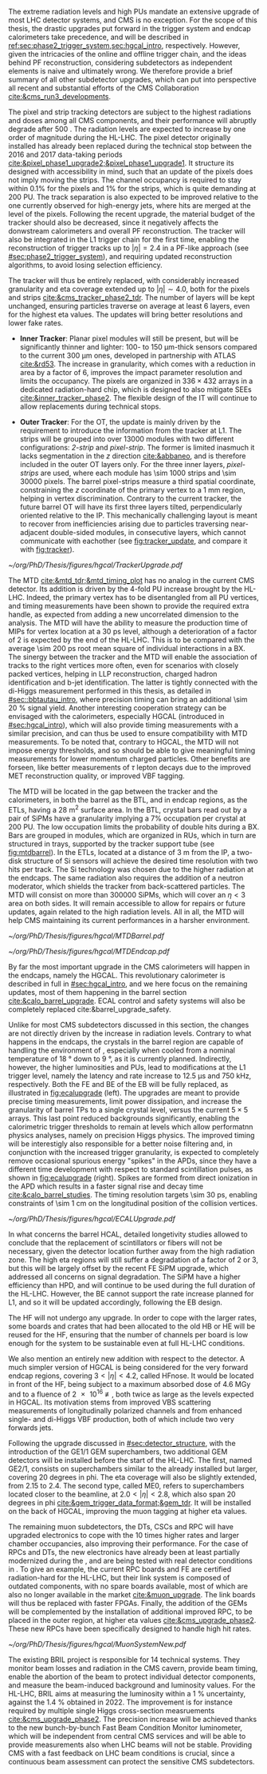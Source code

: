 :PROPERTIES:
:CUSTOM_ID: sec:cms_detector_upgrades
:END:

The extreme radiation levels and high \acp{PU} mandate an extensive upgrade of most \ac{LHC} detector systems, and \ac{CMS} is no exception.
For the scope of this thesis, the drastic upgrades put forward in the trigger system and endcap calorimeters take precedence, and will be described in [[ref:sec:phase2_trigger_system,sec:hgcal_intro]], respectively.
However, given the intricacies of the online and offline trigger chain, and the ideas behind \ac{PF} reconstruction, considering subdetectors as independent elements is naive and ultimately wrong.
We therefore provide a brief summary of all other subdetector upgrades, which can put into perspective all recent and substantial efforts of the \ac{CMS} Collaboration [[cite:&cms_run3_developments]].

\myparagraph{Tracker}

\noindent The pixel and strip tracking detectors are subject to the highest radiations and doses among all \ac{CMS} components, and their performance will abruptly degrade after \SI{500}{\invfb}.
The radiation levels are expected to increase by one order of magnitude during the \ac{HL-LHC}.
The pixel detector originally installed has already been replaced during the technical stop between the 2016 and 2017 data-taking periods [[cite:&pixel_phase1_upgrade2;&pixel_phase1_upgrade1]].
It structure its designed with accessibility in mind, such that an update of the pixels does not imply moving the strips.
The channel occupancy is required to stay within 0.1% for the pixels and 1% for the strips, which is quite demanding at \num{200} \ac{PU}.
The track separation is also expected to be improved relative to the one currently observed for high-energy jets, where hits are merged at the level of the pixels.
Following the recent upgrade, the material budget of the tracker should also be decreased, since it negatively affects the donwstream calorimeters and overall \ac{PF} reconstruction.
The tracker will also be integrated in the \ac{L1} trigger chain for the first time, enabling the reconstruction of trigger tracks up to $|\eta|=2.4$ in a \ac{PF}-like approach (see [[#sec:phase2_trigger_system]]), and requiring updated reconstruction algorithms, to avoid losing selection efficiency.

The tracker will thus be entirely replaced, with considerably increased granularity and \ac{eta} coverage extended up to $|\eta| \sim 4.0$, both for the pixels and strips [[cite:&cms_tracker_phase2_tdr]].
The number of layers will be kept unchanged, ensuring particles traverse on average at least \num{6} layers, even for the highest \ac{eta} values.
The updates will bring better resolutions and lower fake rates.

+ *Inner Tracker*: Planar pixel modules will still be present, but will be significantly thinner and lighter: \num{100}- to \SI{150}{\micro\meter}-thick sensors compared to the current \SI{300}{\micro\meter} ones, developed in partnership with \ac{ATLAS} [[cite:&rd53]].
  The increase in granularity, which comes with a reduction in area by a factor of \num{6}, improves the impact parameter resolution and  limits the occupancy.
  The pixels are organized in $336\times432$ arrays in a dedicated radiation-hard chip, which is designed to also mitigate \acp{SEE} [[cite:&inner_tracker_phase2]].
  The flexible design of the \ac{IT} will continue to allow replacements during technical stops.
  
+ *Outer Tracker*: For the \ac{OT}, the update is mainly driven by the requirement to introduce the information from the tracker at \ac{L1}.
  The strips will be grouped into over \num{13000} modules with two different configurations: /2-strip/ and /pixel-strip/.
  The former is limited inasmuch it lacks segmentation in the $z$ direction [[cite:&abbaneo]], and is therefore included in the outer \ac{OT} layers only.
  For the three inner layers, /pixel-strips/ are used, where each module has \num{\sim 1000} strips and \num{\sim 30000} pixels.
  The barrel pixel-strips measure a third spatial coordinate, constraining the $z$ coordinate of the primary vertex to a \SI{1}{\mm} region, helping in vertex discrimination.
  Contrary to the current tracker, the future barrel \ac{OT} will have its first three layers tilted, perpendicularly oriented relative to the \ac{IP}.
  This mechanically challenging layout is meant to recover from inefficiencies arising due to particles traversing near-adjacent double-sided modules, in consecutive layers, which cannot communicate with eachother (see [[fig:tracker_update]], and compare it with [[fig:tracker]]).

#+NAME: fig:tracker_update
#+CAPTION: Diagram of one quarter of the \phase{2} tracker layout in R-$z$ view. The \ac{IT} green (yellow) lines correspond to pixel modules made of two (four) readout chips. In the \ac{OT}, the blue and red lines represent the two types of modules described in the text. The dashed lines provide visual guidance for the \ac{eta} coordinate. Adapted from [[cite:&cms_tracker_phase2_tdr]].
#+BEGIN_figure
#+ATTR_LATEX: :width 1.\textwidth :center
[[~/org/PhD/Thesis/figures/hgcal/TrackerUpgrade.pdf]]
#+END_figure

\myparagraph{MTD}

\noindent The \ac{MTD} [[cite:&mtd_tdr;&mtd_timing_plot]] has no analog in the current \phase{1} \ac{CMS} detector.
Its addition is driven by the \num{4}-fold \ac{PU} increase brought by the \ac{HL-LHC}.
Indeed, the primary vertex has to be disentangled from all \ac{PU} vertices, and timing measurements have been shown to provide the required extra handle, as expected from adding a new uncorrelated dimension to the analysis.
The \ac{MTD} will have the ability to measure the production time of \acp{MIP} for vertex location at a \SI{30}{\pico\second} level, although a deterioration of a factor of \num{2} is expected by the end of the \ac{HL-LHC}.
This is to be compared with the average \SI{\sim 200}{\pico\second} root mean square of individual interactions in a \ac{BX}.
The sinergy between the tracker and the \ac{MTD} will enable the association of tracks to the right vertices more often, even for scenarios with closely packed vertices, helping in \ac{LLP} reconstruction, charged hadron identification and b-jet identification.
The latter is tightly connected with the di-Higgs measurement performed in this thesis, as detailed in [[#sec::bbtautau_intro]], where precision timing can bring an additional \SI{\sim 20}{\percent} signal yield.
Another interesting cooperation strategy can be envisaged with the calorimeters, especially \ac{HGCAL} (introduced in [[#sec:hgcal_intro]]), which will also provide timing measurements with a similar precision, and can thus be used to ensure compatibility with \ac{MTD} measurements.
To be noted that, contrary to \ac{HGCAL}, the \ac{MTD} will not impose energy thresholds, and so should be able to give meaningful timing measurements for lower momentum charged particles.
Other benefits are forseen, like better measurements of $\tau$ lepton decays due to the improved \ac{MET} reconstruction quality, or improved \ac{VBF} tagging.

The \ac{MTD} will be located in the gap between the tracker and the calorimeters, in both the barrel as the \ac{BTL}, and in endcap regions, as the \acp{ETL}, having a \SI{28}{\meter\squared} surface area.
In the \ac{BTL}, crystal bars read out by a pair of \acp{SiPM} have a granularity implying a 7% occupation per crystal at \num{200} \ac{PU}.
The low occupation limits the probability of double hits during a \ac{BX}.
Bars are grouped in modules, which are organized in \acp{RU}, which in turn are structured in trays, supported by the tracker support tube (see [[fig:mtdbarrel]]).
In the \acp{ETL}, located at a distance of \SI{3}{\meter} from the \ac{IP}, a two-disk structure of \ac{Si} sensors will achieve the desired time resolution with two hits per track.
The \ac{Si} technology was chosen due to the higher radiation at the endcaps.
The same radiation also requires the addition of a neutron moderator, which shields the tracker from back-scattered particles.
The \ac{MTD} will consist on more than \num{300000} \acp{SiPM}, which will cover an $\eta<3$ area on both sides.
It will remain accessible to allow for repairs or future updates, again related to the high radiation levels.
All in all, the \ac{MTD} will help \ac{CMS} maintaining its current performances in a harsher environment.

#+NAME: fig:mtdbarrel
#+CAPTION: Overview of the barrel side of the \ac{MTD}. (Left) The hierarchical arrangement of the various components, bars, modules, and readout units. (Right) The tracker support tube with highlighted \ac{MTD} trays (in purple). Taken from [[cite:&mtd_tdr]].
#+BEGIN_figure
#+ATTR_LATEX: :width 1.\textwidth :center
[[~/org/PhD/Thesis/figures/hgcal/MTDBarrel.pdf]]
#+END_figure

#+NAME: fig:mtdendcap
#+CAPTION: (Left) Cross-sectional view of the endcap timing layer (ETL) along the beam axis. The \ac{IP} is to the left of the image. Shown are two endcap disks populated with modules on both faces, along with the support structure. 1: thermal screen; 2, 4, 6, 8: disk faces; 3, 7: support plates; 9: \ac{HGCAL} neutron moderator; 10: support cone; 11: insulation of the support cone; 12: \ac{HGCAL} thermal screen. (Right) Location of the \ac{BTL}, relative to the future \ac{HGCAL}. The \ac{ETL} is placed in front of the neutron moderator of \ac{HGCAL}, but is kept in a separate volume, enabling its independent access for repairs or upgrades. Adapted from [[cite:&mtd_tdr]].
#+BEGIN_figure
#+ATTR_LATEX: :width 1.\textwidth :center
[[~/org/PhD/Thesis/figures/hgcal/MTDEndcap.pdf]]
#+END_figure

\myparagraph{Calorimeters}

\noindent By far the most important upgrade in the \ac{CMS} calorimeters will happen in the endcaps, namely the \ac{HGCAL}.
This revolutionary calorimeter is described in full in [[#sec:hgcal_intro]], and we here focus on the remaining updates, most of them happening in the barrel section [[cite:&calo_barrel_upgrade]]. \Ac{ECAL} control and safety systems will also be completely replaced cite:&barrel_upgrade_safety.

Unlike for most \ac{CMS} subdetectors discussed in this section, the changes are not directly driven by the increase in radiation levels.
Contrary to what happens in the endcaps, the crystals in the barrel region are capable of handling the environment of \phase{2}, especially when cooled from a nominal \phase{1} temperature of \SI{18}{\degree} down to \SI{9}{\degree}, as it is currently planned.
Indirectly, however, the higher luminosities and \acp{PU}, lead to modifications at the \ac{L1} trigger level, namely the latency and rate increase to \SI{12.5}{\micro\second} and \SI{750}{\kilo\hertz}, respectively.
Both the \ac{FE} and \ac{BE} of the \ac{EB} will be fully replaced, as illustrated in [[fig:ecalupgrade]] (left).
The upgrades are meant to provide precise timing measurements, limit power dissipation, and increase the granularity of barrel \acp{TP} to a single crystal level, versus the current $5\times5$ arrays.
This last point reduced backgrounds significantly, enabling the calorimetric trigger thresholds to remain at levels which allow performatnn physics analyses, namely on precision Higgs physics.
The improved timing will be interestigly also responsible for a better noise filtering and, in conjunction with the increased trigger granularity, is expected to completely remove occasional spurious energy "spikes" in the \acp{APD}, since they have a different time development with respect to standard scintillation pulses, as shown in [[fig:ecalupgrade]] (right).
Spikes are formed from direct ionization in the \ac{APD} which results in a faster signal rise and decay time [[cite:&calo_barrel_studies]].
The timing resolution targets \SI{\sim 30}{\pico\second}, enabling constraints of \SI{\sim 1}{\cm} on the longitudinal position of the collision vertices.

#+NAME: fig:ecalupgrade
#+CAPTION: (Left) Illustration of the upgrade strategy for the \ac{EB}: the mecahnical structure will remain, while the full electronics will be replaced. (Right) Illustration for the shape difference between a spike pulse shape (black) and a scintillation pulse shape (red), enabling a clear separation. Adapted from [[cite:&calo_barrel_studies]].
#+BEGIN_figure
#+ATTR_LATEX: :width 1.\textwidth :center
[[~/org/PhD/Thesis/figures/hgcal/ECALUpgrade.pdf]]
#+END_figure

In what concerns the barrel \ac{HCAL}, detailed longetivity studies allowed to conclude that the replacement of scintillators or fibers will not be necessary, given the detector location further away from the high radiation zone.
The high \ac{eta} regions will still suffer a degradation of a factor of \num{2} or \num{3}, but this will be largely offset by the recent \ac{FE} \ac{SiPM} upgrade, which addressed all concerns on signal degradation.
The \ac{SiPM} have a higher efficiency than \ac{HPD}, and will continue to be used during the full duration of the \ac{HL-LHC}.
However, the \ac{BE} cannot support the rate increase planned for \ac{L1}, and so it will be updated accordingly, following the \ac{EB} design.

The \ac{HF} will not undergo any \phase{2} upgrade.
In order to cope with the larger rates, some boards and crates that had been allocated to the old \ac{HB} or \ac{HE} will be reused for the \ac{HF}, ensuring that the number of channels per board is low enough for the system to be sustainable even at full \ac{HL-LHC} conditions.

We also mention an entirely new addition with respect to the \phase{1} detector.
A much simpler version of \ac{HGCAL} is being considered for the very forward endcap regions, covering $3<|\eta|<4.2$, called \ac{HFnose}.
It would be located in front of the \ac{HF}, being subject to a maximum absorbed dose of \SI{4.6}{\mega\gray} and to a fluence of \SI{2e16}{\nequiv}, both twice as large as the levels expected in \ac{HGCAL}.
Its motivation stems from improved \ac{VBS} scattering measurements of longitudinally polarized channels and from enhanced single- and di-Higgs \ac{VBF} production, both of which include two very forwards jets.

\myparagraph{Muon detectors}

\noindent Following the \run{3} upgrade discussed in [[#sec:detector_structure]], with the introduction of the GE1/1 \ac{GEM} superchambers, two additional \ac{GEM} detectors will be installed before the start of the \ac{HL-LHC}.
The first, named GE2/1, consists on superchambers similar to the already installed but larger, covering \num{20} degrees in \ac{phi}.
The \ac{eta} coverage will also be slightly extended, from \num{2.15} to \num{2.4}.
The second type, called \ac{ME0}, refers to superchambers located closer to the beamline, at $2.0 < |\eta| < 2.8$, which also span \num{20} degrees in \ac{phi} [[cite:&gem_trigger_data_format;&gem_tdr]].
It will be installed on the back of \ac{HGCAL}, improving the muon tagging at higher \ac{eta} values.

The remaining muon subdetectors, the \acp{DT}, \acp{CSC} and \ac{RPC} will have upgraded electronics to cope with the \num{10} times higher rates and larger chamber occupancies, also improving their performance.
For the case of \acp{RPC} and \acp{DT}, the new electronics have already been at least partially modernized during the \longshut{2}, and are being tested with real detector conditions in \run{3}.
To give an example, the current \ac{RPC} boards and \ac{FE} are certified radiation-hard for the \ac{HL-LHC}, but their link system is composed of outdated components, with no spare boards available, most of which are also no longer available in the market [[cite:&muon_upgrade]].
The link boards will thus be replaced with faster \acp{FPGA}.
Finally, the addition of the \acp{GEM} will be complemented by the installation of additional improved \ac{RPC}, to be placed in the outer region, at higher \ac{eta} values [[cite:&cms_upgrade_phase2]].
These new \acp{RPC} have been specifically designed to handle high hit rates.
 
#+NAME: fig:muonupgrade
#+CAPTION: Schematic longitudinal view of a quadrant of the R-z cross-section of the \ac{CMS} detector during the \ac{HL-LHC}, to be compared with [[fig:cms_muon_slice]]. All muon subdetector are shown, including future additions: \acp{DT} (yellow), \acp{CSC} (green), \acp{RPC} and \acp{GEM}. Additions on the muon side feature the GE2/1 and \ac{ME0} superchambers, which are part of \acp{GEM}, and the \acp{iRPC}. \ac{ME0} will be installed on the back of \ac{HGCAL}. Pseudorapidity values are given with dashed lines. Taken from [[cite:&gem_tdr]].
#+BEGIN_figure
#+ATTR_LATEX: :width 1.\textwidth :center
[[~/org/PhD/Thesis/figures/hgcal/MuonSystemNew.pdf]]
#+END_figure
  
\myparagraph{BRIL}

\noindent The existing \ac{BRIL} project is responsible for \num{14} technical systems.
They monitor beam losses and radiation in the \ac{CMS} cavern, provide beam timing, enable the abortion of the beam to protect individual detector components, and measure the beam-induced background and luminosity values.
For the \ac{HL-LHC}, \ac{BRIL} aims at measuring the luminosity within a \SI{1}{\percent} uncertainty, against the \SI{1.4}{\percent} obtained in 2022.
The improvement is for instance required by multiple single Higgs cross-section measruements [[cite:&cms_upgrade_phase2]].
The precision increase will be achieved thanks to the new bunch-by-bunch Fast Beam Condition Monitor luminometer, which will be independent from central \ac{CMS} services and will be able to provide measurements also when \ac{LHC} beams will not be stable.
Providing \ac{CMS} with a fast feedback on \ac{LHC} beam conditions is crucial, since a continuous beam assessment can protect the sensitive \ac{CMS} subdetectors.

